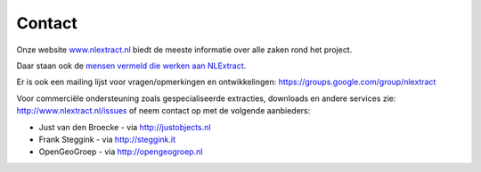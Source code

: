 .. _contact:


*******
Contact
*******

Onze website `www.nlextract.nl <http://nlextract.nl>`_ biedt de meeste informatie over alle zaken
rond het project.

Daar staan ook de `mensen vermeld die werken aan NLExtract <http://www.nlextract.nl/the-team>`_.

Er is ook een mailing lijst voor vragen/opmerkingen en ontwikkelingen:
https://groups.google.com/group/nlextract

Voor commerciële ondersteuning zoals gespecialiseerde extracties, downloads en andere
services zie: http://www.nlextract.nl/issues of neem contact op met de volgende aanbieders:

* Just van den Broecke - via http://justobjects.nl
* Frank Steggink - via http://steggink.it
* OpenGeoGroep - via http://opengeogroep.nl


